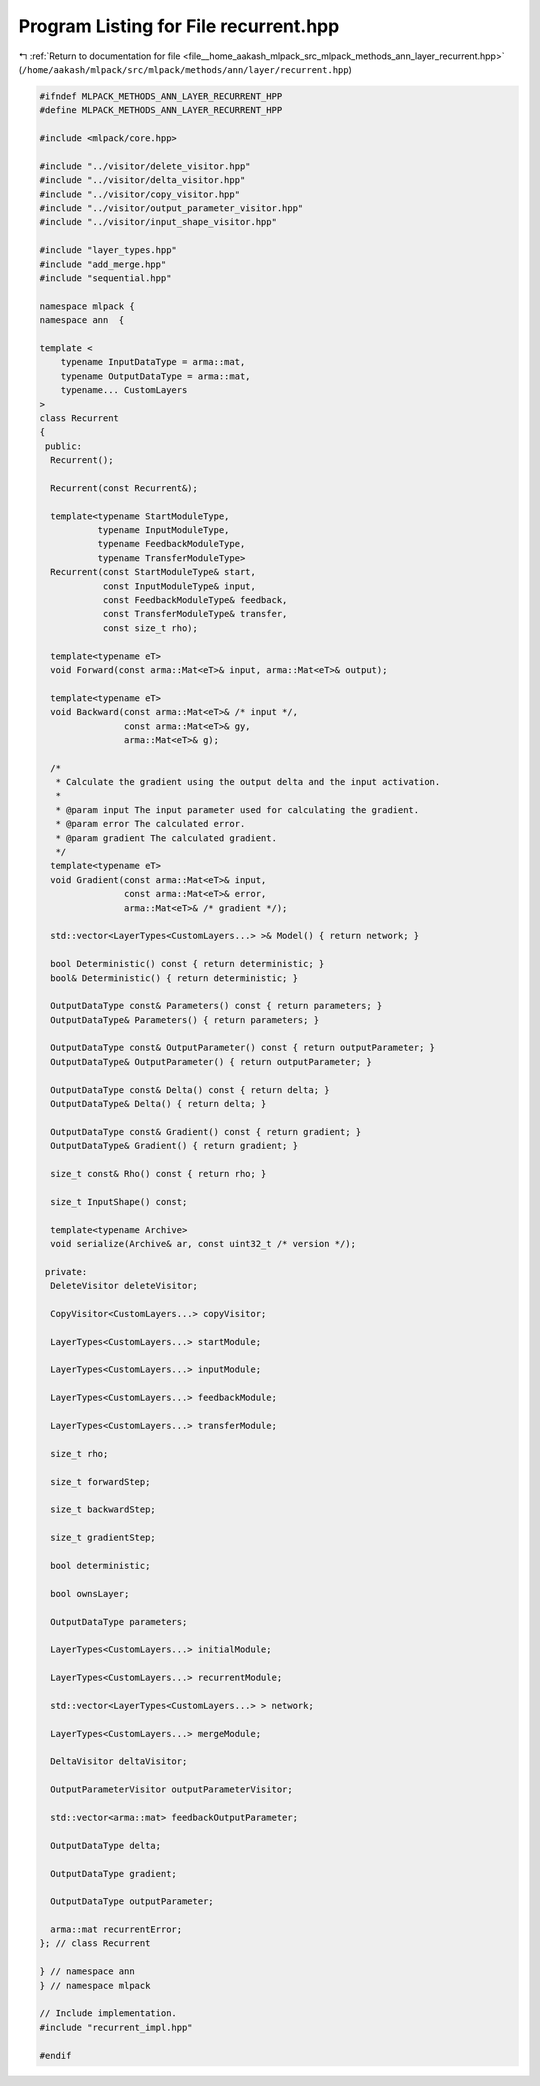 
.. _program_listing_file__home_aakash_mlpack_src_mlpack_methods_ann_layer_recurrent.hpp:

Program Listing for File recurrent.hpp
======================================

|exhale_lsh| :ref:`Return to documentation for file <file__home_aakash_mlpack_src_mlpack_methods_ann_layer_recurrent.hpp>` (``/home/aakash/mlpack/src/mlpack/methods/ann/layer/recurrent.hpp``)

.. |exhale_lsh| unicode:: U+021B0 .. UPWARDS ARROW WITH TIP LEFTWARDS

.. code-block:: cpp

   
   #ifndef MLPACK_METHODS_ANN_LAYER_RECURRENT_HPP
   #define MLPACK_METHODS_ANN_LAYER_RECURRENT_HPP
   
   #include <mlpack/core.hpp>
   
   #include "../visitor/delete_visitor.hpp"
   #include "../visitor/delta_visitor.hpp"
   #include "../visitor/copy_visitor.hpp"
   #include "../visitor/output_parameter_visitor.hpp"
   #include "../visitor/input_shape_visitor.hpp"
   
   #include "layer_types.hpp"
   #include "add_merge.hpp"
   #include "sequential.hpp"
   
   namespace mlpack {
   namespace ann  {
   
   template <
       typename InputDataType = arma::mat,
       typename OutputDataType = arma::mat,
       typename... CustomLayers
   >
   class Recurrent
   {
    public:
     Recurrent();
   
     Recurrent(const Recurrent&);
   
     template<typename StartModuleType,
              typename InputModuleType,
              typename FeedbackModuleType,
              typename TransferModuleType>
     Recurrent(const StartModuleType& start,
               const InputModuleType& input,
               const FeedbackModuleType& feedback,
               const TransferModuleType& transfer,
               const size_t rho);
   
     template<typename eT>
     void Forward(const arma::Mat<eT>& input, arma::Mat<eT>& output);
   
     template<typename eT>
     void Backward(const arma::Mat<eT>& /* input */,
                   const arma::Mat<eT>& gy,
                   arma::Mat<eT>& g);
   
     /*
      * Calculate the gradient using the output delta and the input activation.
      *
      * @param input The input parameter used for calculating the gradient.
      * @param error The calculated error.
      * @param gradient The calculated gradient.
      */
     template<typename eT>
     void Gradient(const arma::Mat<eT>& input,
                   const arma::Mat<eT>& error,
                   arma::Mat<eT>& /* gradient */);
   
     std::vector<LayerTypes<CustomLayers...> >& Model() { return network; }
   
     bool Deterministic() const { return deterministic; }
     bool& Deterministic() { return deterministic; }
   
     OutputDataType const& Parameters() const { return parameters; }
     OutputDataType& Parameters() { return parameters; }
   
     OutputDataType const& OutputParameter() const { return outputParameter; }
     OutputDataType& OutputParameter() { return outputParameter; }
   
     OutputDataType const& Delta() const { return delta; }
     OutputDataType& Delta() { return delta; }
   
     OutputDataType const& Gradient() const { return gradient; }
     OutputDataType& Gradient() { return gradient; }
   
     size_t const& Rho() const { return rho; }
   
     size_t InputShape() const;
   
     template<typename Archive>
     void serialize(Archive& ar, const uint32_t /* version */);
   
    private:
     DeleteVisitor deleteVisitor;
   
     CopyVisitor<CustomLayers...> copyVisitor;
   
     LayerTypes<CustomLayers...> startModule;
   
     LayerTypes<CustomLayers...> inputModule;
   
     LayerTypes<CustomLayers...> feedbackModule;
   
     LayerTypes<CustomLayers...> transferModule;
   
     size_t rho;
   
     size_t forwardStep;
   
     size_t backwardStep;
   
     size_t gradientStep;
   
     bool deterministic;
   
     bool ownsLayer;
   
     OutputDataType parameters;
   
     LayerTypes<CustomLayers...> initialModule;
   
     LayerTypes<CustomLayers...> recurrentModule;
   
     std::vector<LayerTypes<CustomLayers...> > network;
   
     LayerTypes<CustomLayers...> mergeModule;
   
     DeltaVisitor deltaVisitor;
   
     OutputParameterVisitor outputParameterVisitor;
   
     std::vector<arma::mat> feedbackOutputParameter;
   
     OutputDataType delta;
   
     OutputDataType gradient;
   
     OutputDataType outputParameter;
   
     arma::mat recurrentError;
   }; // class Recurrent
   
   } // namespace ann
   } // namespace mlpack
   
   // Include implementation.
   #include "recurrent_impl.hpp"
   
   #endif
